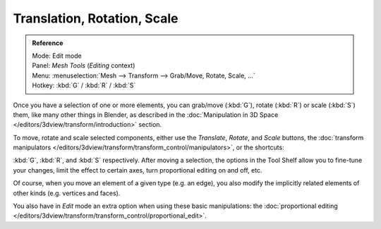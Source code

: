 ..    TODO/Review: {{review|}}.

****************************
Translation, Rotation, Scale
****************************

.. admonition:: Reference
   :class: refbox

   | Mode:     Edit mode
   | Panel:    *Mesh Tools* (*Editing* context)
   | Menu:     :menuselection:`Mesh --> Transform --> Grab/Move, Rotate, Scale, ...`
   | Hotkey:   :kbd:`G` / :kbd:`R` / :kbd:`S`


Once you have a selection of one or more elements, you can grab/move (:kbd:`G`),
rotate (:kbd:`R`) or scale (:kbd:`S`) them, like many other things in Blender,
as described in the :doc:`Manipulation in 3D Space </editors/3dview/transform/introduction>` section.

To move, rotate and scale selected components, either use the *Translate*, *Rotate*, and *Scale* buttons,
the :doc:`transform manipulators </editors/3dview/transform/transform_control/manipulators>`,
or the shortcuts:

:kbd:`G`, :kbd:`R`, and :kbd:`S` respectively.
After moving a selection, the options in the Tool Shelf allow you to fine-tune your changes,
limit the effect to certain axes, turn proportional editing on and off, etc.

Of course, when you move an element of a given type (e.g. an edge),
you also modify the implicitly related elements of other kinds (e.g. vertices and faces).

You also have in *Edit* mode an extra option when using these basic manipulations:
the :doc:`proportional editing </editors/3dview/transform/transform_control/proportional_edit>`.
